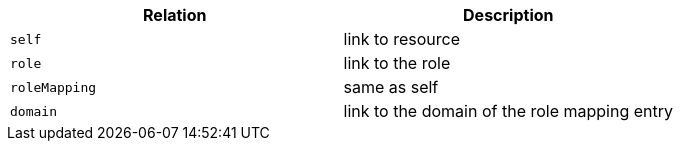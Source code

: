 |===
|Relation|Description

|`self`
|link to resource

|`role`
|link to the role

|`roleMapping`
|same as self

|`domain`
|link to the domain of the role mapping entry

|===